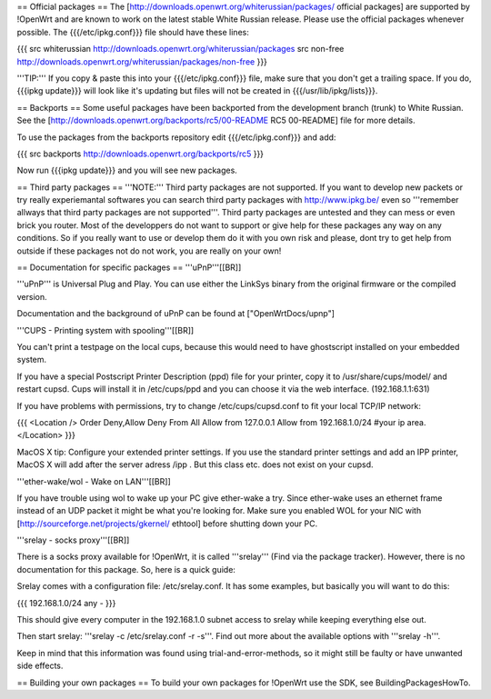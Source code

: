 == Official packages ==
The [http://downloads.openwrt.org/whiterussian/packages/ official packages] are supported by !OpenWrt and are known to work on the latest stable White Russian release. Please use the official packages whenever possible.  The {{{/etc/ipkg.conf}}} file should have these lines:

{{{
src whiterussian http://downloads.openwrt.org/whiterussian/packages
src non-free http://downloads.openwrt.org/whiterussian/packages/non-free
}}}

'''TIP:''' If you copy & paste this into your {{{/etc/ipkg.conf}}} file, make sure that you don't get a trailing space. If you do, {{{ipkg update}}} will look like it's updating but files will not be created in {{{/usr/lib/ipkg/lists}}}.

== Backports ==
Some useful packages have been backported from the development branch (trunk) to White Russian. See the [http://downloads.openwrt.org/backports/rc5/00-README RC5 00-README] file for more details.

To use the packages from the backports repository edit {{{/etc/ipkg.conf}}} and add:

{{{
src backports http://downloads.openwrt.org/backports/rc5
}}}

Now run {{{ipkg update}}} and you will see new packages.

== Third party packages ==
'''NOTE:''' Third party packages are not supported.
If you want to develop new packets or try really experiemantal softwares you can search third party packages with http://www.ipkg.be/ even so '''remember allways that third party packages are not supported'''. Third party packages are untested and they can mess or even brick you router. Most of the developpers do not want to support or give help for these packages any way on any conditions. So if you really want to use or develop them do it with you own risk and please, dont try to get help from outside if these packages not do not work, you are really on your own! 

== Documentation for specific packages ==
'''uPnP'''[[BR]]

'''uPnP''' is Universal Plug and Play.  You can use either the LinkSys binary from the original firmware or the compiled version.

Documentation and the background of uPnP can be found at ["OpenWrtDocs/upnp"]

'''CUPS - Printing system with spooling'''[[BR]]

You can't print a testpage on the local cups, because this would need to have ghostscript installed on your embedded system.

If you have a special Postscript Printer Description (ppd) file for your printer, copy it to /usr/share/cups/model/ and restart cupsd. Cups will install it in /etc/cups/ppd and you can choose it via the web interface. (192.168.1.1:631)

If you have problems with permissions, try to change /etc/cups/cupsd.conf to fit your local TCP/IP network:

{{{
<Location />
Order Deny,Allow
Deny From All
Allow from 127.0.0.1
Allow from 192.168.1.0/24 #your ip area.
</Location>
}}}

MacOS X tip: Configure your extended printer settings. If you use the standard printer settings and add an IPP printer, MacOS X will add after the server adress /ipp . But this class etc. does not exist on your cupsd.

'''ether-wake/wol - Wake on LAN'''[[BR]]

If you have trouble using wol to wake up your PC give ether-wake a try. Since ether-wake uses an ethernet frame instead of an UDP packet it might be what you're looking for. Make sure you enabled WOL for your NIC with [http://sourceforge.net/projects/gkernel/ ethtool] before shutting down your PC.

'''srelay - socks proxy'''[[BR]]

There is a socks proxy available for !OpenWrt, it is called '''srelay''' (Find via the package tracker). However, there is no documentation for this package. So, here is a quick guide:

Srelay comes with a configuration file: /etc/srelay.conf. It has some examples, but basically you will want to do this:

{{{
192.168.1.0/24 any -
}}}

This should give every computer in the 192.168.1.0 subnet access to srelay while keeping everything else out.

Then start srelay: '''srelay -c /etc/srelay.conf -r -s'''. Find out more about the available options with '''srelay -h'''.

Keep in mind that this information was found using trial-and-error-methods, so it might still be faulty or have unwanted side effects.

== Building your own packages ==
To build your own packages for !OpenWrt use the SDK, see BuildingPackagesHowTo.
